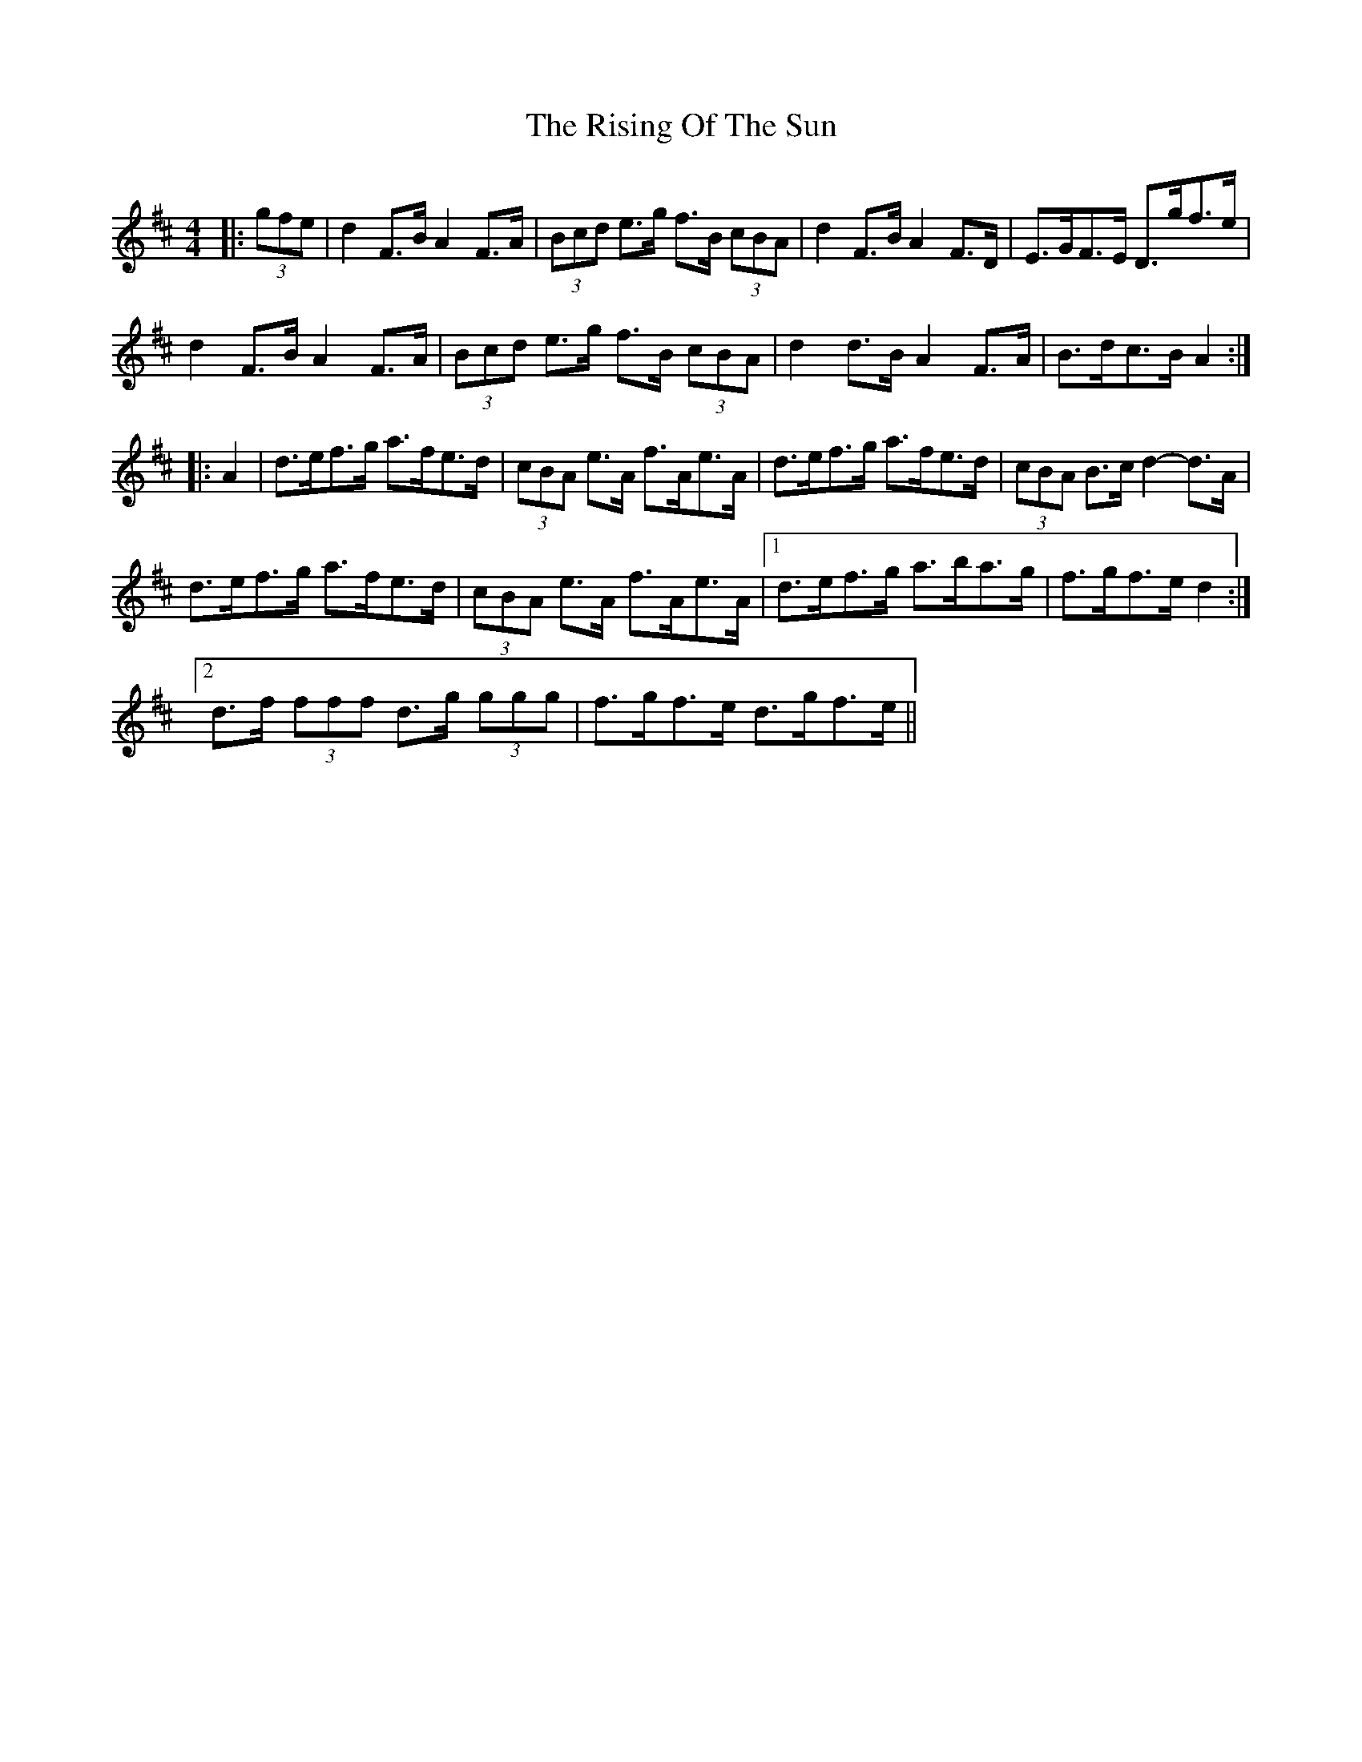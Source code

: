 X: 34576
T: Rising Of The Sun, The
R: hornpipe
M: 4/4
K: Dmajor
|:(3gfe|d2 F>B A2 F>A|(3Bcd e>g f>B (3cBA|d2 F>B A2 F>D|E>GF>E D>gf>e|
d2 F>B A2 F>A|(3Bcd e>g f>B (3cBA|d2 d>B A2 F>A|B>dc>B A2:|
|:A2|d>ef>g a>fe>d|(3cBA e>A f>Ae>A|d>ef>g a>fe>d|(3cBA B>c d2- d>A|
d>ef>g a>fe>d|(3cBA e>A f>Ae>A|1 d>ef>g a>ba>g|f>gf>e d2:|
[2 d>f (3fff d>g (3ggg|f>gf>e d>gf>e||

